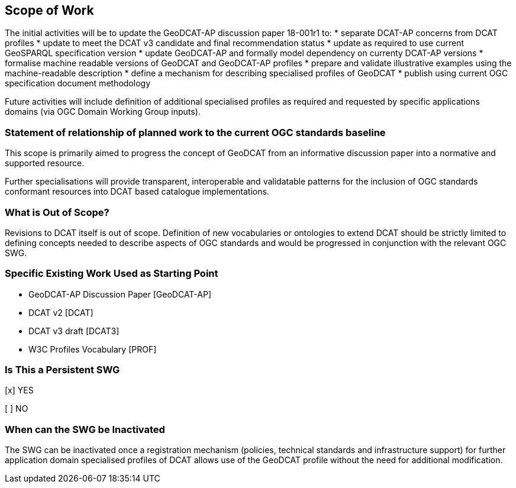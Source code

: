 == Scope of Work

The initial activities will be to update the GeoDCAT-AP discussion paper 18-001r1 to:
* separate DCAT-AP concerns from DCAT profiles
* update to meet the DCAT v3 candidate and final recommendation status
* update as required to use current GeoSPARQL specification version
* update GeoDCAT-AP and formally model dependency on currenty DCAT-AP versions
* formalise machine readable versions of GeoDCAT and GeoDCAT-AP profiles
* prepare and validate illustrative examples using the machine-readable description
* define a mechanism for describing specialised profiles of GeoDCAT
* publish using current OGC specification document methodology

Future activities will include definition of additional specialised profiles as required and requested by specific applications domains (via OGC Domain Working Group inputs).


=== Statement of relationship of planned work to the current OGC standards baseline

This scope is primarily aimed to progress the concept of GeoDCAT from an informative discussion paper into a normative and supported resource.

Further specialisations will provide transparent, interoperable and validatable patterns for the inclusion of OGC standards conformant resources into DCAT based catalogue implementations.

=== What is Out of Scope?

Revisions to DCAT itself is out of scope. Definition of new vocabularies or ontologies to extend DCAT should be strictly limited to defining concepts needed to describe aspects of OGC standards and would be progressed in conjunction with the relevant OGC SWG.


=== Specific Existing Work Used as Starting Point

* GeoDCAT-AP Discussion Paper [GeoDCAT-AP]

* DCAT v2 [DCAT]

* DCAT v3 draft [DCAT3]

* W3C Profiles Vocabulary [PROF]

=== Is This a Persistent SWG

[x] YES

[ ] NO

=== When can the SWG be Inactivated

The SWG can be inactivated once a registration mechanism (policies, technical standards and infrastructure support) for further application domain specialised profiles of DCAT allows use of the GeoDCAT profile without the need for additional modification.
